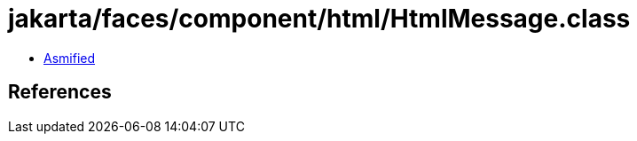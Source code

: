 = jakarta/faces/component/html/HtmlMessage.class

 - link:HtmlMessage-asmified.java[Asmified]

== References

